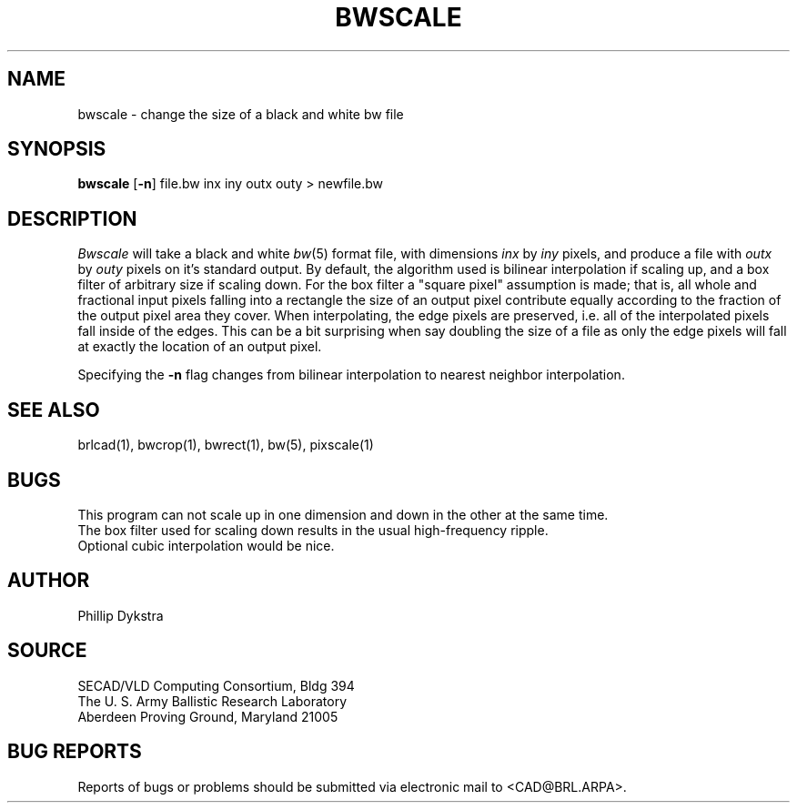 .TH BWSCALE 1 BRL/CAD
.SH NAME
bwscale \- change the size of a black and white bw file
.SH SYNOPSIS
.B bwscale
.RB [ \-n ]
file.bw inx iny outx outy \>\ newfile.bw
.SH DESCRIPTION
.I Bwscale
will take a black and white
.IR bw (5)
format file, with dimensions
.I inx
by
.I iny
pixels, and produce a file with
.I outx
by
.I outy
pixels on it's standard output.
By default,
the algorithm used is bilinear interpolation if scaling up, and
a box filter of arbitrary size if scaling down.  For the box filter a
"square pixel" assumption is made; that is, all whole and fractional
input pixels falling into a rectangle the size of an output pixel contribute
equally according to the fraction of the output pixel area they cover.
When interpolating, the edge pixels are preserved, i.e. all of the
interpolated pixels fall inside of the edges.  This can be a bit surprising
when say doubling the size of a file as only the edge pixels will fall
at exactly the location of an output pixel.
.PP
Specifying the
.B \-n
flag changes from bilinear interpolation to
nearest neighbor interpolation.
.SH "SEE ALSO"
brlcad(1), bwcrop(1), bwrect(1), bw(5), pixscale(1)
.SH BUGS
This program can not scale up in one dimension and down in the other
at the same time.
.br
The box filter used for scaling down results in the usual high-frequency
ripple.
.br
Optional cubic interpolation would be nice.
.SH AUTHOR
Phillip Dykstra
.SH SOURCE
SECAD/VLD Computing Consortium, Bldg 394
.br
The U. S. Army Ballistic Research Laboratory
.br
Aberdeen Proving Ground, Maryland  21005
.SH "BUG REPORTS"
Reports of bugs or problems should be submitted via electronic
mail to <CAD@BRL.ARPA>.
